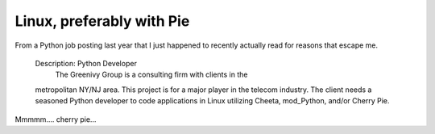 Linux, preferably with Pie
==========================

From a Python job posting last year that I just happened to recently
actually read for reasons that escape me.

    Description: Python Developer
     The Greenivy Group is a consulting firm with clients in the
    metropolitan NY/NJ area. This project is for a major player in the
    telecom industry. The client needs a seasoned Python developer to
    code applications in Linux utilizing Cheeta, mod\_Python, and/or
    Cherry Pie.

Mmmmm…. cherry pie…


.. author:: default
.. categories:: Python
.. comments::
   :url: http://be.groovie.org/post/296343126/linux-preferably-with-pie